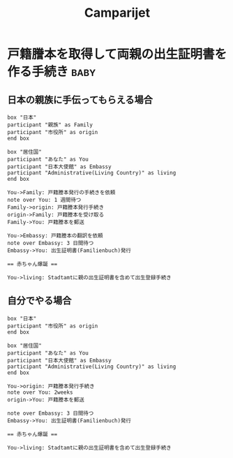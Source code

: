 #+TITLE: Camparijet
#+EXCLUDE_TAGS: private draft
#+OPTIONS: author:nil creator:nil num:nil todo:nil ^:nil timestamp:nil toc:t
#+HTML_HEAD: <link rel="stylesheet" type="text/css" href="/styles/readtheorg/css/htmlize.css"/>
#+HTML_HEAD: <link rel="stylesheet" type="text/css" href="/styles/readtheorg/css/readtheorg.css"/>
#+HTML_HEAD: <link rel="shortcut icon" type="image/x-icon" href="/favicon.ico?">
#+HTML_HEAD: <script src="https://ajax.googleapis.com/ajax/libs/jquery/2.1.3/jquery.min.js"></script>
#+HTML_HEAD: <script src="https://maxcdn.bootstrapcdn.com/bootstrap/3.3.4/js/bootstrap.min.js"></script>
#+HTML_HEAD: <script type="text/javascript" src="/styles/lib/js/jquery.stickytableheaders.min.js"></script>
#+HTML_HEAD: <script type="text/javascript" src="/styles/readtheorgv/js/readtheorg.js"></script>

* 戸籍謄本を取得して両親の出生証明書を作る手続き                  :baby:

** 日本の親族に手伝ってもらえる場合
  #+BEGIN_SRC plantuml :file images/ja_sequence_with_family.png
    box "日本"
    participant "親族" as Family
    participant "市役所" as origin
    end box

    box "居住国"
    participant "あなた" as You
    participant "日本大使館" as Embassy
    participant "Administrative(Living Country)" as living
    end box

    You->Family: 戸籍謄本発行の手続きを依頼
    note over You: 1 週間待つ
    Family->origin: 戸籍謄本発行手続き
    origin->Family: 戸籍謄本を受け取る
    Family->You: 戸籍謄本を郵送

    You->Embassy: 戸籍謄本の翻訳を依頼
    note over Embassy: 3 日間待つ
    Embassy->You: 出生証明書(Familienbuch)発行

    == 赤ちゃん爆誕 ==

    You->living: Stadtamtに親の出生証明書を含めて出生登録手続き
  #+END_SRC

  #+RESULTS:
  [[file:images/ja_sequence_with_family.png]]

** 自分でやる場合
  #+BEGIN_SRC plantuml :file images/ja_sequence_self.png
    box "日本"
    participant "市役所" as origin
    end box

    box "居住国"
    participant "あなた" as You
    participant "日本大使館" as Embassy
    participant "Administrative(Living Country)" as living
    end box

    You->origin: 戸籍謄本発行手続き
    note over You: 2weeks
    origin->You: 戸籍謄本を郵送

    note over Embassy: 3 日間待つ
    Embassy->You: 出生証明書(Familienbuch)発行

    == 赤ちゃん爆誕 ==

    You->living: Stadtamtに親の出生証明書を含めて出生登録手続き
  #+END_SRC

  #+RESULTS:
  [[file:images/ja_sequence_self.png]]


